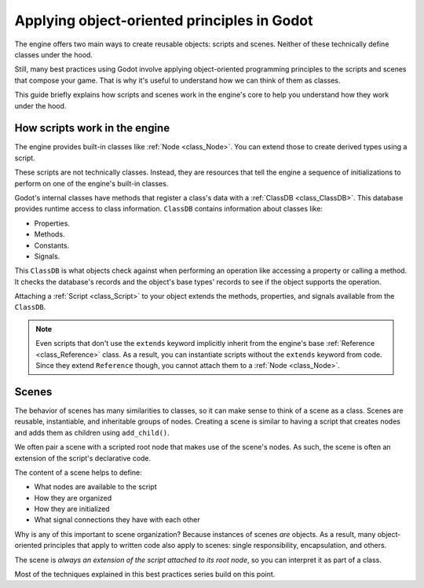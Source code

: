 .. _doc_what_are_godot_classes:

Applying object-oriented principles in Godot
============================================

The engine offers two main ways to create reusable objects: scripts and scenes. Neither of these
technically define classes under the hood.

Still, many best practices using Godot involve applying object-oriented programming principles to
the scripts and scenes that compose your game. That is why it's useful to understand how we can
think of them as classes.

This guide briefly explains how scripts and scenes work in the engine's core to help you understand
how they work under the hood.

How scripts work in the engine
------------------------------

The engine provides built-in classes like :ref:`Node <class_Node>`. You can extend those to create
derived types using a script.

These scripts are not technically classes. Instead, they are resources that tell the engine a
sequence of initializations to perform on one of the engine's built-in classes.

Godot's internal classes have methods that register a class's data with a :ref:`ClassDB
<class_ClassDB>`. This database provides runtime access to class information. ``ClassDB`` contains
information about classes like:

- Properties.
- Methods.
- Constants.
- Signals.

This ``ClassDB`` is what objects check against when performing an operation like accessing a
property or calling a method. It checks the database's records and the object's base types' records
to see if the object supports the operation.

Attaching a :ref:`Script <class_Script>` to your object extends the methods, properties, and signals
available from the ``ClassDB``.

.. note::

    Even scripts that don't use the ``extends`` keyword implicitly inherit from the engine's base
    :ref:`Reference <class_Reference>` class. As a result, you can instantiate scripts without the
    ``extends`` keyword from code. Since they extend ``Reference`` though, you cannot attach them to
    a :ref:`Node <class_Node>`.

Scenes
------

The behavior of scenes has many similarities to classes, so it can make sense to think of a scene as
a class. Scenes are reusable, instantiable, and inheritable groups of nodes. Creating a scene is
similar to having a script that creates nodes and adds them as children using ``add_child()``.

We often pair a scene with a scripted root node that makes use of the scene's nodes. As such, the
scene is often an extension of the script's declarative code.

The content of a scene helps to define:

- What nodes are available to the script
- How they are organized
- How they are initialized
- What signal connections they have with each other

Why is any of this important to scene organization? Because instances of scenes *are* objects. As a
result, many object-oriented principles that apply to written code also apply to scenes: single
responsibility, encapsulation, and others.

The scene is *always an extension of the script attached to its root node*, so you can interpret it
as part of a class.

Most of the techniques explained in this best practices series build on this point.
